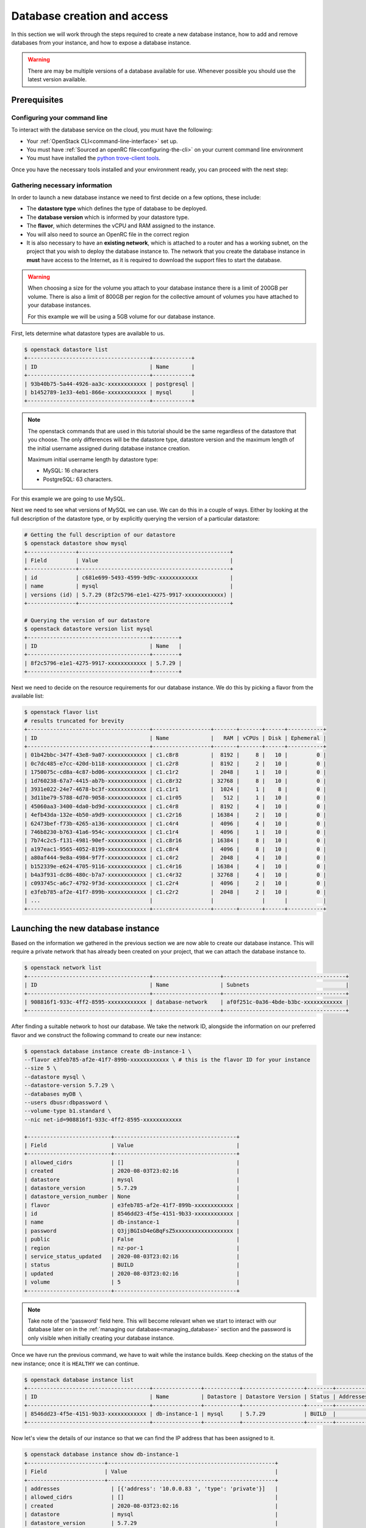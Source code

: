 ############################
Database creation and access
############################

In this section we will work through the steps required to create a new
database instance, how to add and remove databases from your instance, and how
to expose a database instance.

.. Warning::

  There are may be multiple versions of a database available for use. Whenever
  possible you should use the latest version available.

*********************************
Prerequisites
*********************************

Configuring your command line
=============================

To interact with the database service on the cloud, you must have the
following:

- Your :ref:`OpenStack CLI<command-line-interface>` set up.
- You must have :ref:`Sourced an openRC file<configuring-the-cli>` on your
  current command line environment
- You must have installed the `python trove-client tools
  <https://pypi.org/project/python-troveclient/5.1.1/>`_.

Once you have the necessary tools installed and your environment ready, you can
proceed with the next step:

Gathering necessary information
===============================

In order to launch a new database instance we need to first decide on a few
options, these include:

* The **datastore type** which defines the type of database to be deployed.
* The **database version** which is informed by your datastore type.
* The **flavor**, which determines the vCPU and RAM assigned to the instance.
* You will also need to source an OpenRC file in the correct region
* It is also necessary to have an **existing network**,  which is attached to a
  router and has a working subnet, on the project that you wish to deploy the
  database instance to. The network that you create the database instance in
  **must** have access to the Internet, as it is required to download the
  support files to start the database.

.. Warning::

  When choosing a size for the volume you attach to your database instance
  there is a limit of 200GB per volume. There is also a limit of 800GB per
  region for the collective amount of volumes you have attached to your
  database instances.

  For this example we will be using a 5GB volume for our database instance.

First, lets determine what datastore types are available to us.

.. code-block:: bash

  $ openstack datastore list
  +--------------------------------------+------------+
  | ID                                   | Name       |
  +--------------------------------------+------------+
  | 93b40b75-5a44-4926-aa3c-xxxxxxxxxxxx | postgresql |
  | b1452789-1e33-4eb1-866e-xxxxxxxxxxxx | mysql      |
  +--------------------------------------+------------+

.. Note::

  The openstack commands that are used in this tutorial should be the same
  regardless of the datastore that you choose. The only differences will be
  the datastore type, datastore version and the maximum length of
  the initial username assigned during database instance creation.

  Maximum initial username length by datastore type:

  * MySQL: 16 characters
  * PostgreSQL: 63 characters.

For this example we are going to use MySQL.

Next we need to see what versions of MySQL we can use. We can do this in a
couple of ways. Either by looking at the full description of the datastore type,
or by explicitly querying the version of a particular datastore:

.. code-block:: bash

  # Getting the full description of our datastore
  $ openstack datastore show mysql
  +---------------+-----------------------------------------------+
  | Field         | Value                                         |
  +---------------+-----------------------------------------------+
  | id            | c681e699-5493-4599-9d9c-xxxxxxxxxxxx          |
  | name          | mysql                                         |
  | versions (id) | 5.7.29 (8f2c5796-e1e1-4275-9917-xxxxxxxxxxxx) |
  +---------------+-----------------------------------------------+

  # Querying the version of our datastore
  $ openstack datastore version list mysql
  +--------------------------------------+--------+
  | ID                                   | Name   |
  +--------------------------------------+--------+
  | 8f2c5796-e1e1-4275-9917-xxxxxxxxxxxx | 5.7.29 |
  +--------------------------------------+--------+

Next we need to decide on the resource requirements for our database instance.
We do this by picking a flavor from the available list:

.. code-block:: bash

  $ openstack flavor list
  # results truncated for brevity
  +--------------------------------------+------------------+-------+-------+------+-----------+
  | ID                                   | Name             |   RAM | vCPUs | Disk | Ephemeral |
  +--------------------------------------+------------------+-------+-------+------+-----------+
  | 01b42bbc-347f-43e8-9a07-xxxxxxxxxxxx | c1.c8r8          |  8192 |     8 |   10 |         0 |
  | 0c7dc485-e7cc-420d-b118-xxxxxxxxxxxx | c1.c2r8          |  8192 |     2 |   10 |         0 |
  | 1750075c-cd8a-4c87-bd06-xxxxxxxxxxxx | c1.c1r2          |  2048 |     1 |   10 |         0 |
  | 1d760238-67a7-4415-ab7b-xxxxxxxxxxxx | c1.c8r32         | 32768 |     8 |   10 |         0 |
  | 3931e022-24e7-4678-bc3f-xxxxxxxxxxxx | c1.c1r1          |  1024 |     1 |    8 |         0 |
  | 3d11be79-5788-4d70-9058-xxxxxxxxxxxx | c1.c1r05         |   512 |     1 |   10 |         0 |
  | 45060aa3-3400-4da0-bd9d-xxxxxxxxxxxx | c1.c4r8          |  8192 |     4 |   10 |         0 |
  | 4efb43da-132e-4b50-a9d9-xxxxxxxxxxxx | c1.c2r16         | 16384 |     2 |   10 |         0 |
  | 62473bef-f73b-4265-a136-xxxxxxxxxxxx | c1.c4r4          |  4096 |     4 |   10 |         0 |
  | 746b8230-b763-41a6-954c-xxxxxxxxxxxx | c1.c1r4          |  4096 |     1 |   10 |         0 |
  | 7b74c2c5-f131-4981-90ef-xxxxxxxxxxxx | c1.c8r16         | 16384 |     8 |   10 |         0 |
  | a197eac1-9565-4052-8199-xxxxxxxxxxxx | c1.c8r4          |  4096 |     8 |   10 |         0 |
  | a80af444-9e8a-4984-9f7f-xxxxxxxxxxxx | c1.c4r2          |  2048 |     4 |   10 |         0 |
  | b152339e-e624-4705-9116-xxxxxxxxxxxx | c1.c4r16         | 16384 |     4 |   10 |         0 |
  | b4a3f931-dc86-480c-b7a7-xxxxxxxxxxxx | c1.c4r32         | 32768 |     4 |   10 |         0 |
  | c093745c-a6c7-4792-9f3d-xxxxxxxxxxxx | c1.c2r4          |  4096 |     2 |   10 |         0 |
  | e3feb785-af2e-41f7-899b-xxxxxxxxxxxx | c1.c2r2          |  2048 |     2 |   10 |         0 |
  | ...                                  |                  |               |      |           |
  +--------------------------------------+------------------+-------+-------+------+-----------+


***********************************
Launching the new database instance
***********************************

Based on the information we gathered in the previous section we are now
able to create our database instance. This will require a private network that
has already been created on your project, that we can attach the database
instance to.

.. code-block:: bash

  $ openstack network list
  +--------------------------------------+---------------------+--------------------------------------+
  | ID                                   | Name                | Subnets                              |
  +--------------------------------------+---------------------+--------------------------------------+
  | 908816f1-933c-4ff2-8595-xxxxxxxxxxxx | database-network    | af0f251c-0a36-4bde-b3bc-xxxxxxxxxxxx |
  +--------------------------------------+---------------------+--------------------------------------+

After finding a suitable network to host our database. We take the network ID,
alongside the information on our preferred flavor and we construct
the following command to create our new instance:

.. code-block:: bash

  $ openstack database instance create db-instance-1 \
  --flavor e3feb785-af2e-41f7-899b-xxxxxxxxxxxx \ # this is the flavor ID for your instance
  --size 5 \
  --datastore mysql \
  --datastore-version 5.7.29 \
  --databases myDB \
  --users dbusr:dbpassword \
  --volume-type b1.standard \
  --nic net-id=908816f1-933c-4ff2-8595-xxxxxxxxxxxx

  +--------------------------+--------------------------------------+
  | Field                    | Value                                |
  +--------------------------+--------------------------------------+
  | allowed_cidrs            | []                                   |
  | created                  | 2020-08-03T23:02:16                  |
  | datastore                | mysql                                |
  | datastore_version        | 5.7.29                               |
  | datastore_version_number | None                                 |
  | flavor                   | e3feb785-af2e-41f7-899b-xxxxxxxxxxxx |
  | id                       | 8546dd23-4f5e-4151-9b33-xxxxxxxxxxxx |
  | name                     | db-instance-1                        |
  | password                 | Q3jjBGIsD4eGBqFsZ5xxxxxxxxxxxxxxxxxx |
  | public                   | False                                |
  | region                   | nz-por-1                             |
  | service_status_updated   | 2020-08-03T23:02:16                  |
  | status                   | BUILD                                |
  | updated                  | 2020-08-03T23:02:16                  |
  | volume                   | 5                                    |
  +--------------------------+--------------------------------------+

.. Note::

  Take note of the 'password' field here. This will become relevant when we start to interact with
  our database later on in the :ref:`managing our database<managing_database>` section and the password is only
  visible when initially creating your database instance.

Once we have run the previous command, we have to wait while the instance
builds. Keep checking on the status of the new instance; once it is ``HEALTHY``
we can continue.

.. code-block:: bash

  $ openstack database instance list
  +--------------------------------------+---------------+-----------+-------------------+--------+-----------+--------------------------------------+------+----------+------+
  | ID                                   | Name          | Datastore | Datastore Version | Status | Addresses | Flavor ID                            | Size | Region   | Role |
  +--------------------------------------+---------------+-----------+-------------------+--------+-----------+--------------------------------------+------+----------+------+
  | 8546dd23-4f5e-4151-9b33-xxxxxxxxxxxx | db-instance-1 | mysql     | 5.7.29            | BUILD  |           | e3feb785-af2e-41f7-899b-xxxxxxxxxxxx |    5 | nz-por-1 |      |
  +--------------------------------------+---------------+-----------+-------------------+--------+-----------+--------------------------------------+------+----------+------+

Now let's view the details of our instance so that we can find the IP address
that has been assigned to it.

.. code-block:: bash

  $ openstack database instance show db-instance-1
  +------------------------+----------------------------------------------------+
  | Field                  | Value                                              |
  +------------------------+----------------------------------------------------+
  | addresses                | [{'address': '10.0.0.83 ', 'type': 'private'}]   |
  | allowed_cidrs            | []                                               |
  | created                  | 2020-08-03T23:02:16                              |
  | datastore                | mysql                                            |
  | datastore_version        | 5.7.29                                           |
  | datastore_version_number | None                                             |
  | flavor                   | e3feb785-af2e-41f7-899b-xxxxxxxxxxxx             |
  | id                       | 8546dd23-4f5e-4151-9b33-xxxxxxxxxxxx             |
  | ip                       | 10.0.0.83                                        |
  | public                   | False                                            |
  | name                     | db-instance-1                                    |
  | region                   | nz-por-1                                         |
  | service_status_updated   | 2020-08-03T23:04:22                              |
  | status                   | HEALTHY                                          |
  | updated                  | 2020-08-03T23:02:30                              |
  | volume                   | 5                                                |
  | volume_used              | 0.13                                             |
  +--------------------------+--------------------------------------------------+

The final step in this section is to see what databases we have running within
this instance.

.. Note::

  Currently the support for this command will only work with databases using the
  MySQL datastore image.

.. code-block:: bash

  $ openstack database db list db-instance-1
  +------+
  | Name |
  +------+
  | myDB |
  +------+

*****************************
Adding and deleting databases
*****************************

.. Note::

  The following commands are only relevant for the MySQL datastore.

Once you have a database instance deployed it is fairly simple to add and
remove databases from it.

.. code-block:: bash

  $ openstack database db create db-instance-1 myDB2

To check our command worked we use the following command:

.. code-block:: bash

  $ openstack database db list db-instance-1
  +-------+
  | Name  |
  +-------+
  | myDB  |
  | myDB2 |
  +-------+

To delete a database, you can use the following command:

.. code-block:: bash

  $ openstack database instance delete myDB2
  # wait until the console returns, it will reply with a message saying your database was deleted.


******************************************
Creating an externally accessible database
******************************************

By default the database instances that you create will only be available to
your internal network on the cloud. If you are wanting to have your database
open to a wider audience then you will need to expose it to the Internet.

.. Warning::

  Ensure you suitably protect your database. Exposing to all IP addresses
  (by not using ``--allowed-cidr``) is not advised.

The following example shows how to create a database instance that
is available externally, but only from the specific CIDR range: 202.37.199.1/24

.. code-block:: bash

  $ openstack database instance create db-instance-1 \
  e3feb785-af2e-41f7-899b-xxxxxxxxxxxx \
  --size 5 \
  --datastore mysql \
  --datastore_version 5.7.29 \
  --databases myDB \
  --users dbusr:dbpassword \
  --volume_type b1.standard \
  --nic net-id=908816f1-933c-4ff2-8595-xxxxxxxxxxxx \
  --is-public \
  --allowed-cidr 202.37.199.1/24 \
